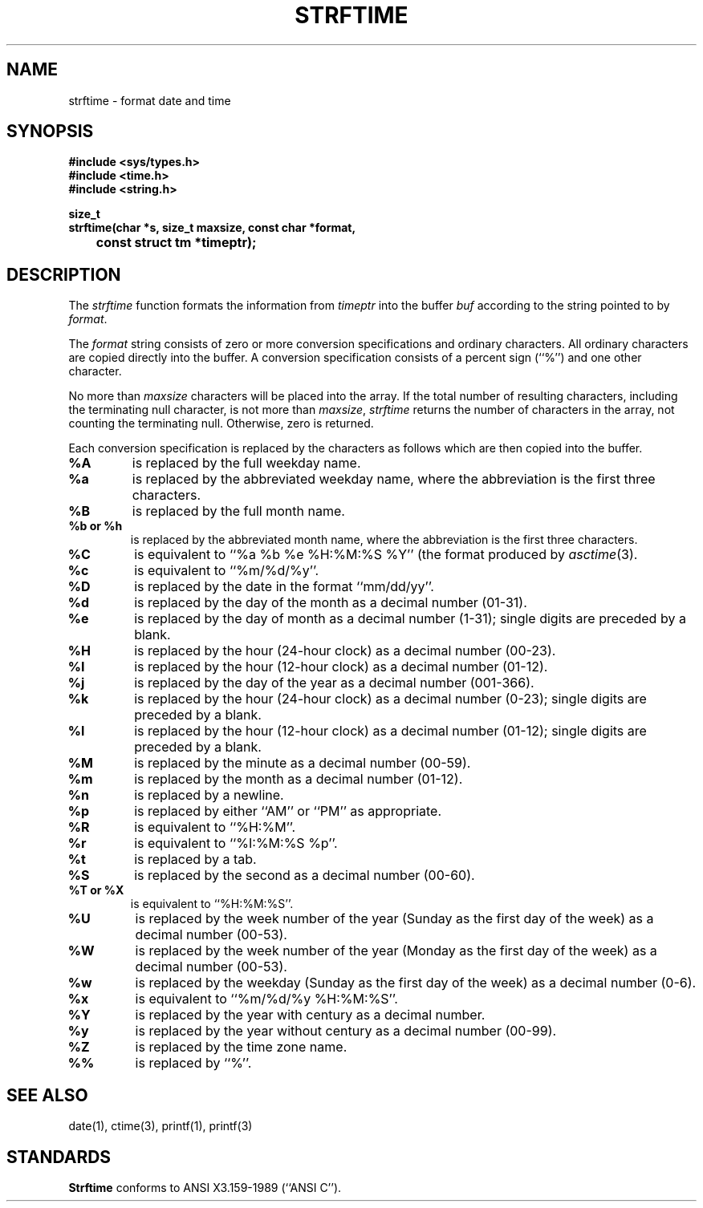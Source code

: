 .\" Copyright (c) 1989 The Regents of the University of California.
.\" All rights reserved.
.\"
.\" Redistribution and use in source and binary forms are permitted
.\" provided that the above copyright notice and this paragraph are
.\" duplicated in all such forms and that any documentation,
.\" advertising materials, and other materials related to such
.\" distribution and use acknowledge that the software was developed
.\" by the University of California, Berkeley.  The name of the
.\" University may not be used to endorse or promote products derived
.\" from this software without specific prior written permission.
.\" THIS SOFTWARE IS PROVIDED ``AS IS'' AND WITHOUT ANY EXPRESS OR
.\" IMPLIED WARRANTIES, INCLUDING, WITHOUT LIMITATION, THE IMPLIED
.\" WARRANTIES OF MERCHANTABILITY AND FITNESS FOR A PARTICULAR PURPOSE.
.\"
.\"	@(#)strftime.3	5.5 (Berkeley) 5/17/90
.\"
.TH STRFTIME 3 "%Q"
.AT 3
.SH NAME
strftime \- format date and time
.SH SYNOPSIS
.nf
.ft B
#include <sys/types.h>
#include <time.h>
#include <string.h>

size_t
strftime(char *s, size_t maxsize, const char *format,
	const struct tm *timeptr);
.ft R
.fi
.SH DESCRIPTION
The
.I strftime
function formats the information from
.I timeptr
into the buffer
.I buf
according to the string pointed to by
.IR format .
.PP
The
.I format
string consists of zero or more conversion specifications and
ordinary characters.
All ordinary characters are copied directly into the buffer.
A conversion specification consists of a percent sign (``%'')
and one other character.
.PP
No more than
.I maxsize
characters will be placed into the array.
If the total number of resulting characters, including the terminating
null character, is not more than
.IR maxsize ,
.I strftime
returns the number of characters in the array, not counting the
terminating null.
Otherwise, zero is returned.
.PP
Each conversion specification is replaced by the characters as
follows which are then copied into the buffer.
.TP
.B %A
is replaced by the full weekday name.
.TP
.B %a
is replaced by the abbreviated weekday name, where the abbreviation
is the first three characters.
.TP
.B %B
is replaced by the full month name.
.TP
.B %b or %h
is replaced by the abbreviated month name, where the abbreviation is
the first three characters.
.TP
.B %C
is equivalent to ``%a %b %e %H:%M:%S %Y'' (the format produced by
.IR asctime (3).
.TP
.B %c
is equivalent to ``%m/%d/%y''.
.TP
.B %D
is replaced by the date in the format ``mm/dd/yy''.
.TP
.B %d
is replaced by the day of the month as a decimal number (01-31).
.TP
.B %e
is replaced by the day of month as a decimal number (1-31); single
digits are preceded by a blank.
.TP
.B %H
is replaced by the hour (24-hour clock) as a decimal number (00-23).
.TP
.B %I
is replaced by the hour (12-hour clock) as a decimal number (01-12).
.TP
.B %j
is replaced by the day of the year as a decimal number (001-366).
.TP
.B %k
is replaced by the hour (24-hour clock) as a decimal number (0-23);
single digits are preceded by a blank.
.TP
.B %l
is replaced by the hour (12-hour clock) as a decimal number (01-12);
single digits are preceded by a blank.
.TP
.B %M
is replaced by the minute as a decimal number (00-59).
.TP
.B %m
is replaced by the month as a decimal number (01-12).
.TP
.B %n
is replaced by a newline.
.TP
.B %p
is replaced by either ``AM'' or ``PM'' as appropriate.
.TP
.B %R
is equivalent to ``%H:%M''.
.TP
.B %r
is equivalent to ``%I:%M:%S %p''.
.TP
.B %t
is replaced by a tab.
.TP
.B %S
is replaced by the second as a decimal number (00-60).
.TP
.B %T or %X
is equivalent to ``%H:%M:%S''.
.TP
.B %U
is replaced by the week number of the year (Sunday as the first day of
the week) as a decimal number (00-53).
.TP
.B %W
is replaced by the week number of the year (Monday as the first day of
the week) as a decimal number (00-53).
.TP
.B %w
is replaced by the weekday (Sunday as the first day of the week)
as a decimal number (0-6).
.TP
.B %x
is equivalent to ``%m/%d/%y %H:%M:%S''.
.TP
.B %Y
is replaced by the year with century as a decimal number.
.TP
.B %y
is replaced by the year without century as a decimal number (00-99).
.TP
.B %Z
is replaced by the time zone name.
.TP
.B %%
is replaced by ``%''.
.SH "SEE ALSO"
date(1), ctime(3), printf(1), printf(3)
.SH STANDARDS
.B Strftime
conforms to ANSI X3.159-1989 (``ANSI C'').
